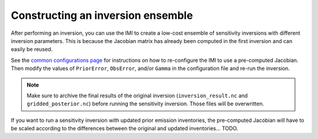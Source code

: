 Constructing an inversion ensemble
==================================

After performing an inversion, you can use the IMI to create a low-cost ensemble of sensitivity inversions with different 
inversion parameters. This is because the Jacobian matrix has already been computed in the first inversion and can easily 
be reused.

See the `common configurations page <../other/common-configurations.html#running-a-sensitivity-inversion>`__ 
for instructions on how to re-configure the IMI to use a pre-computed Jacobian. Then modify
the values of ``PriorError``, ``ObsError``, and/or ``Gamma`` in the configuration file and re-run the inversion.

.. note::
    Make sure to archive the final results of the original inversion (``inversion_result.nc`` and ``gridded_posterior.nc``) 
    before running the sensitivity inversion. Those files will be overwritten.

If you want to run a sensitivity inversion with updated prior emission inventories, the pre-computed Jacobian will have
to be scaled according to the differences between the original and updated inventories... TODO.